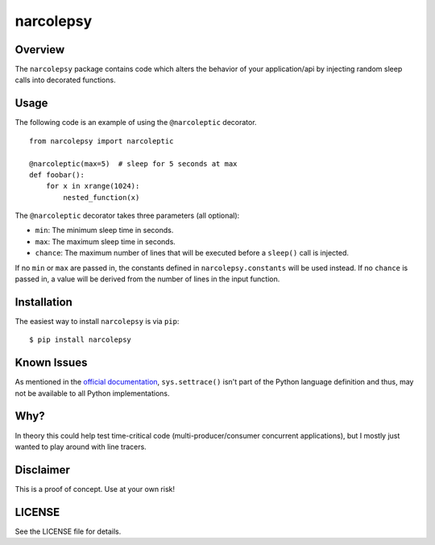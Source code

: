 narcolepsy
==========

|pypi badge| |downloads badge|

.. |pypi badge| image:: https://img.shields.io/pypi/v/narcolepsy.svg?maxAge=3600
   :target: https://pypi.python.org/pypi/narcolepsy/
.. |downloads badge| image:: https://img.shields.io/pypi/dm/narcolepsy.svg?maxAge=3600
   :target: https://pypi.python.org/pypi/narcolepsy/

Overview
--------

The ``narcolepsy`` package contains code which alters the behavior of your
application/api by injecting random sleep calls into decorated functions.


Usage
-----

The following code is an example of using the ``@narcoleptic`` decorator.

::

    from narcolepsy import narcoleptic

    @narcoleptic(max=5)  # sleep for 5 seconds at max
    def foobar():
        for x in xrange(1024):
            nested_function(x)
            
The ``@narcoleptic`` decorator takes three parameters (all optional):

*  ``min``: The minimum sleep time in seconds.
*  ``max``: The maximum sleep time in seconds.
*  ``chance``: The maximum number of lines that will be executed before a ``sleep()`` 
   call is injected.

If no ``min`` or ``max`` are passed in, the constants defined in 
``narcolepsy.constants`` will be used instead.
If no ``chance`` is passed in, a value will be derived from the number of lines 
in the input function.

Installation
------------

The easiest way to install ``narcolepsy`` is via ``pip``:

::

    $ pip install narcolepsy


Known Issues
------------
As mentioned in the `official documentation`_, ``sys.settrace()`` isn't part
of the Python language definition and thus, may not be available to all
Python implementations.

.. _official documentation: https://docs.python.org/2/library/sys.html#sys.settrace


Why?
----

In theory this could help test time-critical code (multi-producer/consumer
concurrent applications), but I mostly just wanted to play around with line
tracers.


Disclaimer
----------

This is a proof of concept. Use at your own risk!


LICENSE
-------

See the LICENSE file for details.
